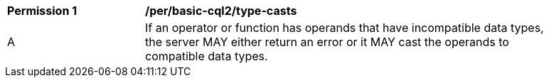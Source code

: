 [[per_basic-cql2_type-casts]]
[width="90%",cols="2,6a"]
|===
^|*Permission {counter:per-id}* |*/per/basic-cql2/type-casts* 
^|A |If an operator or function has operands that have incompatible data types, the server MAY either return an error or it MAY cast the operands to compatible data types.
|===
